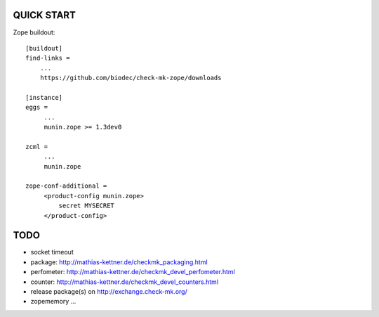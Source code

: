 QUICK START
===========

Zope buildout::

  [buildout]
  find-links =
      ...
      https://github.com/biodec/check-mk-zope/downloads

  [instance]
  eggs =
       ...
       munin.zope >= 1.3dev0

  zcml =
       ...
       munin.zope

  zope-conf-additional =
       <product-config munin.zope>
           secret MYSECRET
       </product-config>

TODO
====
* socket timeout
* package: http://mathias-kettner.de/checkmk_packaging.html
* perfometer: http://mathias-kettner.de/checkmk_devel_perfometer.html
* counter: http://mathias-kettner.de/checkmk_devel_counters.html
* release package(s) on http://exchange.check-mk.org/
* zopememory ...
